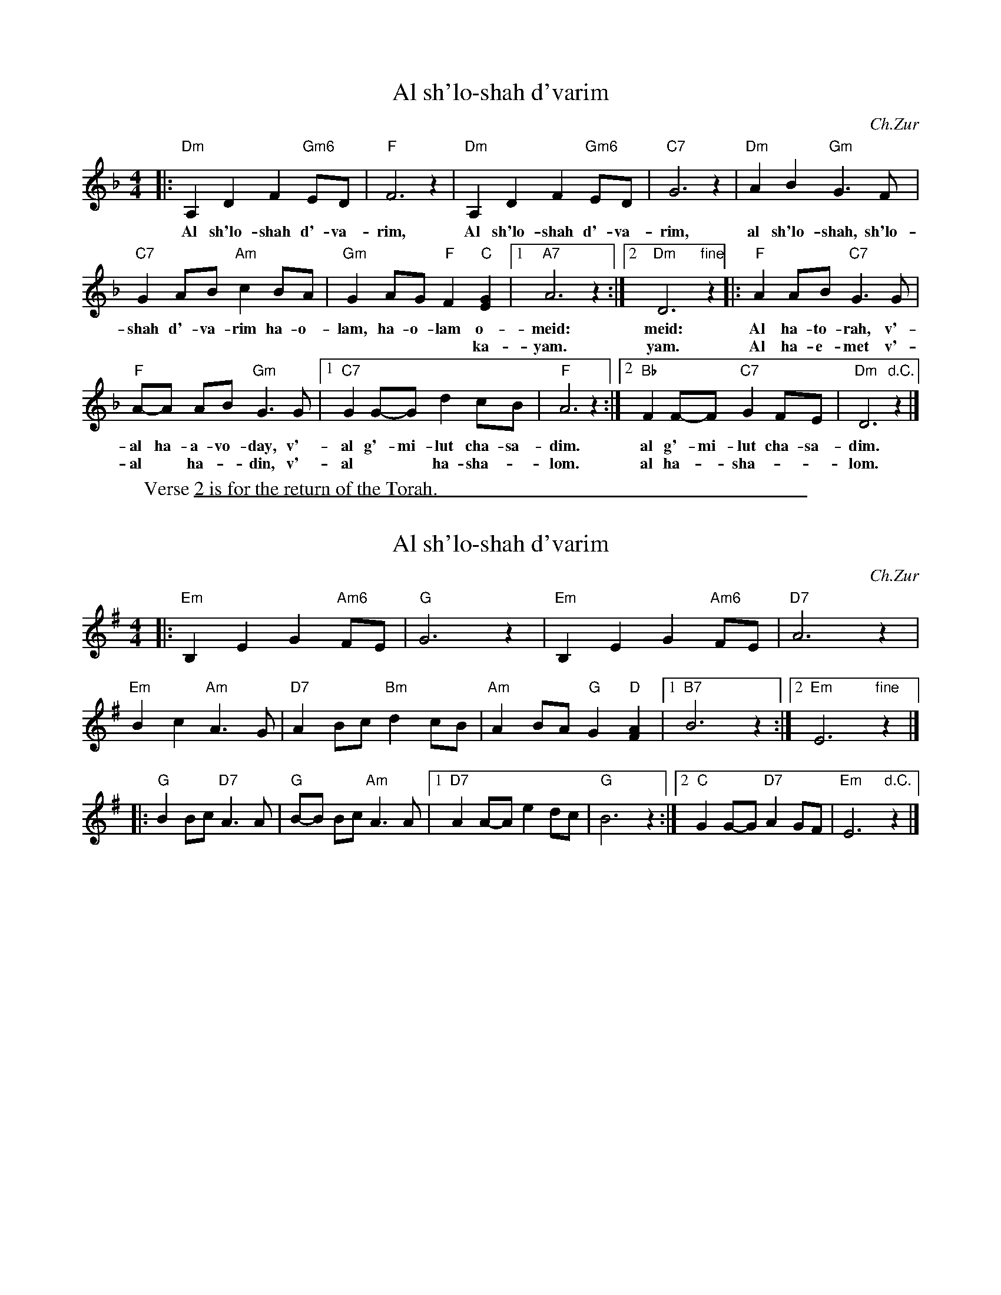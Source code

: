 
X: 1
T: Al sh'lo-shah d'varim
C:Ch.Zur
Z:2006 John Chambers <jc:trillian.mit.edu>
M:4/4
L:1/8
K:Dm
|: "Dm"A,2 D2 F2 "Gm6"ED | "F"F6 z2 | "Dm"A,2 D2 F2 "Gm6"ED | "C7"G6 z2 | "Dm"A2 B2 "Gm"G3 F |
w:Al sh'lo-shah d'-va-rim, Al sh'lo-shah d'-va-rim, al sh'lo-shah, sh'lo-
   "C7"G2 AB "Am"c2 BA | "Gm"G2 AG "F"F2 "C"[G2E2] |1 "A7"A6 z2 :|2 "Dm"D6 "fine"z2 |: "F"A2 AB "C7"G3 G |
w:shah d'-va-rim ha-o-lam, ha-o-lam o-meid: meid: Al ha-to-rah, v'-
w:                   | **** ka-yam. yam. Al ha-e-met v'-
 "F"A-A AB "Gm"G3 G |1 "C7"G2 G-G d2 cB | "F"A6 z2 :|2 "Bb"F2 F-F "C7"G2 FE | "Dm"D6 "d.C."z2 |]
w:al ha-a-vo-day, v'-al g'-mi-lut cha-sa-dim. al g'-mi-lut cha-sa-dim.
w:al* ha-*din, v'-al** ha-sha-*lom. al ha-*sha-**lom.
W:Verse 2 is for the return of the Torah.


%%sep 1 1 500

X: 2
T: Al sh'lo-shah d'varim
C: Ch.Zur
Z: 2006 John Chambers <jc:trillian.mit.edu>
M: 4/4
L: 1/8
K: Em
|: "Em"B,2 E2 G2 "Am6"FE | "G"G6 z2 | "Em"B,2 E2 G2 "Am6"FE | "D7"A6 z2 |
   "Em"B2 c2 "Am"A3 G | "D7"A2 Bc "Bm"d2 cB | "Am"A2 BA "G"G2 "D"[A2F2] |1 "B7"B6 z2 :|2 "Em"E6 "fine"z2 |]
|: "G"B2 Bc "D7"A3 A | "G"B-B Bc "Am"A3 A |1 "D7"A2 A-A e2 dc | "G"B6 z2 :|2 "C"G2 G-G "D7"A2 GF | "Em"E6 "d.C."z2 |]
